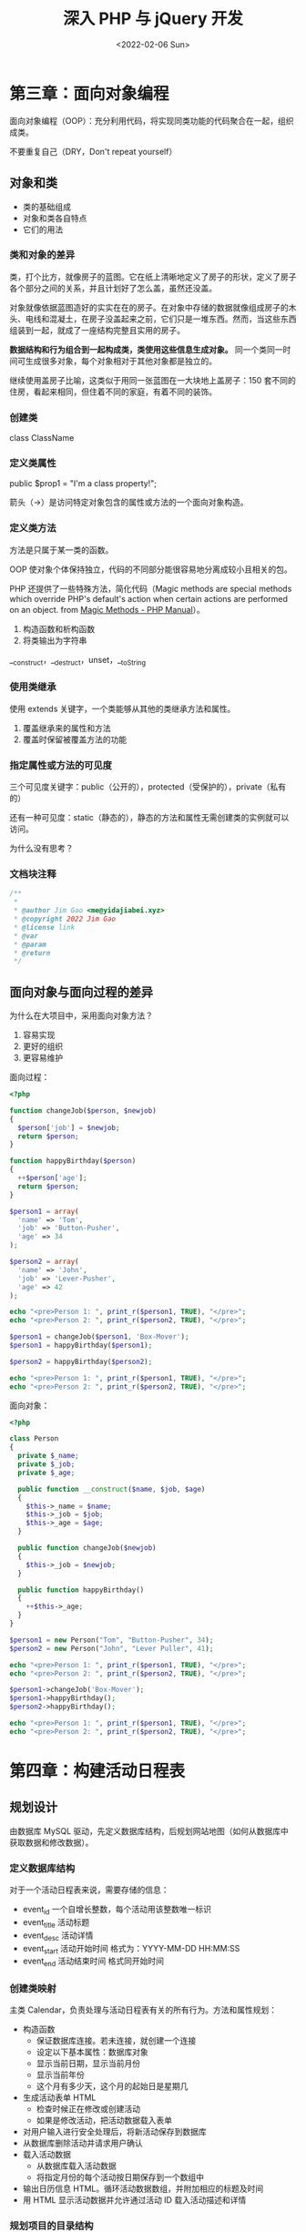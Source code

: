 #+TITLE: 深入 PHP 与 jQuery 开发
#+DATE: <2022-02-06 Sun>
#+HUGO_TAGS: 技术 jQuery PHP
* 第三章：面向对象编程

面向对象编程（OOP）：充分利用代码，将实现同类功能的代码聚合在一起，组织成类。

不要重复自己（DRY，Don't repeat yourself）

** 对象和类

- 类的基础组成
- 对象和类各自特点
- 它们的用法

*** 类和对象的差异

类，打个比方，就像房子的蓝图。它在纸上清晰地定义了房子的形状，定义了房子各个部分之间的关系，并且计划好了怎么盖，虽然还没盖。

对象就像依据蓝图造好的实实在在的房子。在对象中存储的数据就像组成房子的木头、电线和混凝土，在房子没盖起来之前，它们只是一堆东西。然而，当这些东西组装到一起，就成了一座结构完整且实用的房子。

*数据结构和行为组合到一起构成类，类使用这些信息生成对象。* 同一个类同一时间可生成很多对象，每个对象相对于其他对象都是独立的。

继续使用盖房子比喻，这类似于用同一张蓝图在一大块地上盖房子：150 套不同的住房，看起来相同，但住着不同的家庭，有着不同的装饰。

*** 创建类

class ClassName

*** 定义类属性

public $prop1 = "I'm a class property!";

箭头（->）是访问特定对象包含的属性或方法的一个面向对象构造。

*** 定义类方法

方法是只属于某一类的函数。

OOP 使对象个体保持独立，代码的不同部分能很容易地分离成较小且相关的包。

PHP 还提供了一些特殊方法，简化代码（Magic methods are special methods which override PHP's default's action when certain actions are performed on an object.  from [[https://www.php.net/manual/en/language.oop5.magic.php][Magic Methods - PHP Manual]]）。

1. 构造函数和析构函数
2. 将类输出为字符串

__construct，__destruct，unset，__toString

*** 使用类继承

使用 extends 关键字，一个类能够从其他的类继承方法和属性。

1. 覆盖继承来的属性和方法
2. 覆盖时保留被覆盖方法的功能

*** 指定属性或方法的可见度

三个可见度关键字：public（公开的），protected（受保护的），private（私有的）

还有一种可见度：static（静态的），静态的方法和属性无需创建类的实例就可以访问。

为什么没有思考？

*** 文档块注释

#+BEGIN_SRC php
/**
 * 
 * @author Jim Gao <me@yidajiabei.xyz>
 * @copyright 2022 Jim Gao
 * @license link
 * @var
 * @param
 * @return
 */
#+END_SRC

** 面向对象与面向过程的差异

为什么在大项目中，采用面向对象方法？

1. 容易实现
2. 更好的组织
3. 更容易维护

面向过程：

#+BEGIN_SRC php
<?php

function changeJob($person, $newjob)
{
  $person['job'] = $newjob;
  return $person;
}

function happyBirthday($person)
{
  ++$person['age'];
  return $person;
}

$person1 = array(
  'name' => 'Tom',
  'job' => 'Button-Pusher',
  'age' => 34
);

$person2 = array(
  'name' => 'John',
  'job' => 'Lever-Pusher',
  'age' => 42
);

echo "<pre>Person 1: ", print_r($person1, TRUE), "</pre>";
echo "<pre>Person 2: ", print_r($person2, TRUE), "</pre>";

$person1 = changeJob($person1, 'Box-Mover');
$person1 = happyBirthday($person1);

$person2 = happyBirthday($person2);

echo "<pre>Person 1: ", print_r($person1, TRUE), "</pre>";
echo "<pre>Person 2: ", print_r($person2, TRUE), "</pre>";
#+END_SRC

面向对象：

#+BEGIN_SRC php
<?php

class Person
{
  private $_name;
  private $_job;
  private $_age;

  public function __construct($name, $job, $age)
  {
    $this->_name = $name;
    $this->_job = $job;
    $this->_age = $age;
  }

  public function changeJob($newjob)
  {
    $this->_job = $newjob;
  }

  public function happyBirthday()
  {
    ++$this->_age;
  }
}

$person1 = new Person("Tom", "Button-Pusher", 34);
$person2 = new Person("John", "Lever Puller", 41);

echo "<pre>Person 1: ", print_r($person1, TRUE), "</pre>";
echo "<pre>Person 2: ", print_r($person2, TRUE), "</pre>";

$person1->changeJob('Box-Mover');
$person1->happyBirthday();
$person2->happyBirthday();

echo "<pre>Person 1: ", print_r($person1, TRUE), "</pre>";
echo "<pre>Person 2: ", print_r($person2, TRUE), "</pre>";
#+END_SRC

* 第四章：构建活动日程表

** 规划设计

由数据库 MySQL 驱动，先定义数据库结构，后规划网站地图（如何从数据库中获取数据和修改数据）。

*** 定义数据库结构

对于一个活动日程表来说，需要存储的信息：

- event_id 一个自增长整数，每个活动用该整数唯一标识
- event_title 活动标题
- event_desc 活动详情
- event_start 活动开始时间 格式为：YYYY-MM-DD HH:MM:SS
- event_end 活动结束时间 格式同开始时间

*** 创建类映射

主类 Calendar，负责处理与活动日程表有关的所有行为。方法和属性规划：

- 构造函数
  - 保证数据库连接。若未连接，就创建一个连接
  - 设定以下基本属性：数据库对象
  - 显示当前日期，显示当前月份
  - 显示当前年份
  - 这个月有多少天，这个月的起始日是星期几
- 生成活动表单 HTML
  - 检查时候正在修改或创建活动
  - 如果是修改活动，把活动数据载入表单
- 对用户输入进行安全处理后，将新活动保存到数据库
- 从数据库删除活动并请求用户确认
- 载入活动数据
  - 从数据库载入活动数据
  - 将指定月份的每个活动按日期保存到一个数组中
- 输出日历信息 HTML。循环活动数据数组，并附加相应的标题及时间
- 用 HTML 显示活动数据并允许通过活动 ID 载入活动描述和详情

*** 规划项目的目录结构

出于安全考虑，不要把私密数据放在网站根目录或是公开目录中，其中包括数据库配置文件、程序内核，以及网站运行所需的各个类。

需要两个目录：一个公开目录（public），存放供用户直接访问的文件，比如页面、CSS 文件、JavaScript 脚本等；一个是系统目录（sys），存放不易公开的文件，比如数据库账号密码，一些类文件和核心 PHP 文件。
  